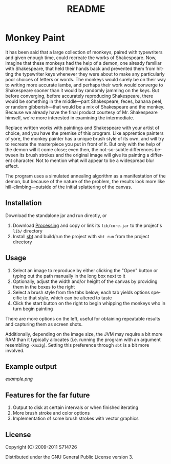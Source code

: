 #+TITLE:README
#+LANGUAGE:  en
#+OPTIONS:   H:3 num:nil toc:nil ^:t -:t f:t *:t <:t skip:nil
#+OPTIONS:   author:nil email:nil creator:nil timestamp:nil
* Monkey Paint
It has been said that a large collection of monkeys, paired with
typewriters and given enough time, could recreate the works of
Shakespeare. Now, imagine that these monkeys had the help of a demon,
one already familiar with Shakespeare, that held their hands back and
prevented them from hitting the typewriter keys whenever they were
about to make any particularly poor choices of letters or words. The
monkeys would surely be on their way to writing more accurate iambs,
and perhaps their work would converge to Shakespeare sooner than it
would by randomly jamming on the keys. But before converging, before
accurately reproducing Shakespeare, there would be something in the
middle---part Shakespeare, feces, banana peel, or random
gibberish---that would be a mix of Shakespeare and the monkey. Because
we already have the final product courtesy of Mr. Shakespeare himself,
we're more interested in examining the intermediate.

Replace written works with paintings and Shakespeare with your artist
of choice, and you have the premise of this program. Like apprentice
painters of yore, the monkey painter has a unique brush style of its
own, and will try to recreate the masterpiece you put in front of
it. But only with the help of the demon will it come close; even then,
the not-so-subtle differences between its brush strokes and the
original image will give its painting a different character. Not to
mention what will appear to be a widespread blur effect.

The program uses a simulated annealing algorithm as a manifestation of
the demon, but because of the nature of the problem, the results look
more like hill-climbing---outside of the initial splattering of the
canvas.
** Installation
Download the standalone jar and run directly, or

1. Download [[http://www.processing.org][Processing]] and copy or link its ~lib/core.jar~ to the
   project's ~lib/~ directory
2. Install [[http://code.google.com/p/simple-build-tool/][sbt]] and build/run the project with ~sbt run~ from the
   project directory
** Usage
1. Select an image to reproduce by either clicking the "Open" button
   or typing out the path manually in the long box next to it
2. Optionally, adjust the width and/or height of the canvas by
   providing them in the boxes to the right
3. Select a brush style from the tabs below; each tab yields options
   specific to that style, which can be altered to taste
4. Click the start button on the right to begin whipping the monkeys
   who in turn begin painting

There are more options on the left, useful for obtaining repeatable
results and capturing them as screen shots.

Additionally, depending on the image size, the JVM may require a bit
more RAM than it typically allocates (i.e. running the program with an
argument resembling ~-Xmx2g~). Setting this preference through ~sbt~
is a bit more involved.
** Example output
[[example.png]]
** Features for the far future
1. Output to disk at certain intervals or when finished iterating
2. More brush stroke and color options
3. Implementation of some brush strokes with vector graphics
** License
Copyright (C) 2009-2011 S714726

Distributed under the GNU General Public License version 3.
